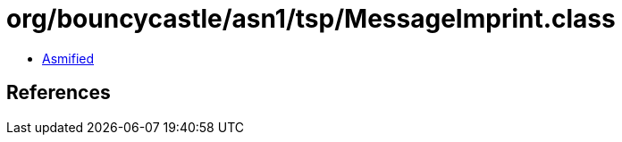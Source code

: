 = org/bouncycastle/asn1/tsp/MessageImprint.class

 - link:MessageImprint-asmified.java[Asmified]

== References

